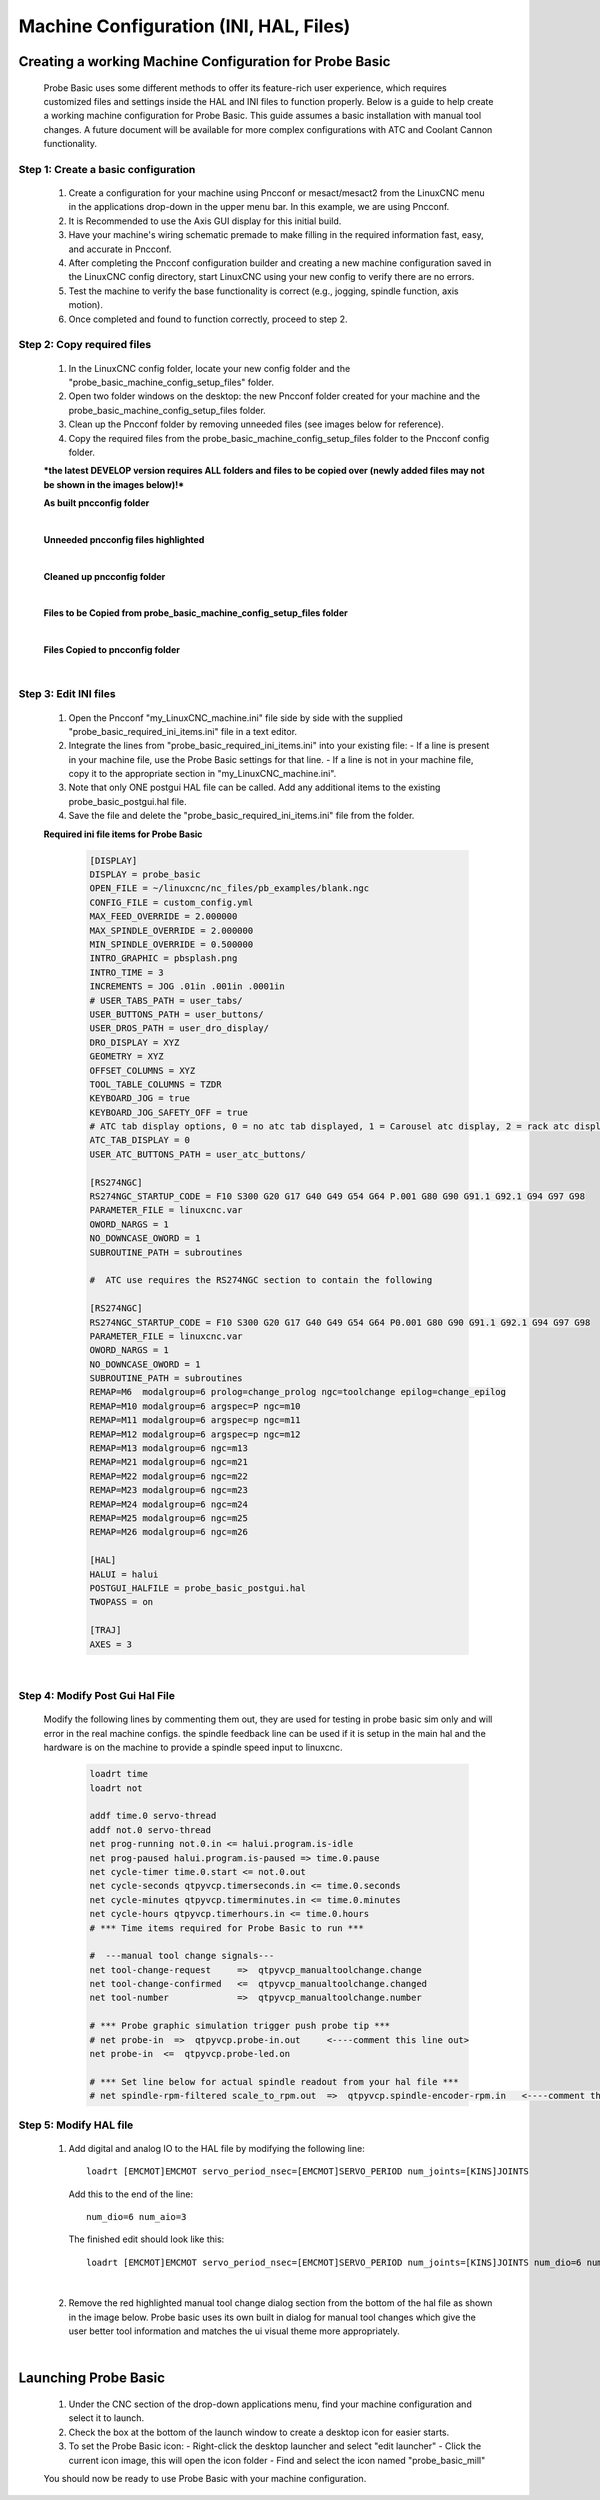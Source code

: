=======================================
Machine Configuration (INI, HAL, Files)
=======================================

Creating a working Machine Configuration for Probe Basic
--------------------------------------------------------

   Probe Basic uses some different methods to offer its feature-rich user experience, which requires customized files and settings inside the HAL and INI files to function properly. Below is a guide to help create a working machine configuration for Probe Basic. This guide assumes a basic installation with manual tool changes. A future document will be available for more complex configurations with ATC and Coolant Cannon functionality.

Step 1: Create a basic configuration
^^^^^^^^^^^^^^^^^^^^^^^^^^^^^^^^^^^^

   1. Create a configuration for your machine using Pncconf or mesact/mesact2 from the LinuxCNC menu in the applications drop-down in the upper menu bar. In this example, we are using Pncconf.
   2. It is Recommended to use the Axis GUI display for this initial build.
   3. Have your machine's wiring schematic premade to make filling in the required information fast, easy, and accurate in Pncconf.
   4. After completing the Pncconf configuration builder and creating a new machine configuration saved in the LinuxCNC config directory, start LinuxCNC using your new config to verify there are no errors.
   5. Test the machine to verify the base functionality is correct (e.g., jogging, spindle function, axis motion).
   6. Once completed and found to function correctly, proceed to step 2.

Step 2: Copy required files
^^^^^^^^^^^^^^^^^^^^^^^^^^^

   1. In the LinuxCNC config folder, locate your new config folder and the "probe_basic_machine_config_setup_files" folder.
   2. Open two folder windows on the desktop: the new Pncconf folder created for your machine and the probe_basic_machine_config_setup_files folder.
   3. Clean up the Pncconf folder by removing unneeded files (see images below for reference).
   4. Copy the required files from the probe_basic_machine_config_setup_files folder to the Pncconf config folder.

   ***the latest DEVELOP version requires ALL folders and files to be copied over (newly added files may not be shown in the images below)!***


   **As built pncconfig folder**

   .. image:: images/pb_instruction_1.png
      :align: center

   |


   **Unneeded pncconfig files highlighted**

   .. image:: images/pb_instruction_2.png
      :align: center

   |


   **Cleaned up pncconfig folder**
   
   .. image:: images/pb_instruction_3.png
      :align: center

   |


   **Files to be Copied from probe_basic_machine_config_setup_files folder**

   .. image:: images/pb_instruction_4_2.png
      :align: center

   |


   **Files Copied to pncconfig folder**

   .. image:: images/pb_instruction_5_2.png
      :align: center
      :alt: Files Copied to pncconfig folder

   |


Step 3: Edit INI files
^^^^^^^^^^^^^^^^^^^^^^

   1. Open the Pncconf "my_LinuxCNC_machine.ini" file side by side with the supplied "probe_basic_required_ini_items.ini" file in a text editor.
   2. Integrate the lines from "probe_basic_required_ini_items.ini" into your existing file:
      - If a line is present in your machine file, use the Probe Basic settings for that line.
      - If a line is not in your machine file, copy it to the appropriate section in "my_LinuxCNC_machine.ini".
   3. Note that only ONE postgui HAL file can be called. Add any additional items to the existing probe_basic_postgui.hal file.
   4. Save the file and delete the "probe_basic_required_ini_items.ini" file from the folder.


   **Required ini file items for Probe Basic**

      .. code-block:: bash

         [DISPLAY]
         DISPLAY = probe_basic
         OPEN_FILE = ~/linuxcnc/nc_files/pb_examples/blank.ngc
         CONFIG_FILE = custom_config.yml
         MAX_FEED_OVERRIDE = 2.000000
         MAX_SPINDLE_OVERRIDE = 2.000000
         MIN_SPINDLE_OVERRIDE = 0.500000
         INTRO_GRAPHIC = pbsplash.png
         INTRO_TIME = 3
         INCREMENTS = JOG .01in .001in .0001in
         # USER_TABS_PATH = user_tabs/
         USER_BUTTONS_PATH = user_buttons/
         USER_DROS_PATH = user_dro_display/
         DRO_DISPLAY = XYZ
         GEOMETRY = XYZ
         OFFSET_COLUMNS = XYZ
         TOOL_TABLE_COLUMNS = TZDR
         KEYBOARD_JOG = true
         KEYBOARD_JOG_SAFETY_OFF = true
         # ATC tab display options, 0 = no atc tab displayed, 1 = Carousel atc display, 2 = rack atc display
         ATC_TAB_DISPLAY = 0
         USER_ATC_BUTTONS_PATH = user_atc_buttons/

         [RS274NGC]
         RS274NGC_STARTUP_CODE = F10 S300 G20 G17 G40 G49 G54 G64 P.001 G80 G90 G91.1 G92.1 G94 G97 G98
         PARAMETER_FILE = linuxcnc.var
         OWORD_NARGS = 1
         NO_DOWNCASE_OWORD = 1
         SUBROUTINE_PATH = subroutines

         #  ATC use requires the RS274NGC section to contain the following
         
         [RS274NGC]
         RS274NGC_STARTUP_CODE = F10 S300 G20 G17 G40 G49 G54 G64 P0.001 G80 G90 G91.1 G92.1 G94 G97 G98
         PARAMETER_FILE = linuxcnc.var
         OWORD_NARGS = 1
         NO_DOWNCASE_OWORD = 1
         SUBROUTINE_PATH = subroutines
         REMAP=M6  modalgroup=6 prolog=change_prolog ngc=toolchange epilog=change_epilog
         REMAP=M10 modalgroup=6 argspec=P ngc=m10
         REMAP=M11 modalgroup=6 argspec=p ngc=m11
         REMAP=M12 modalgroup=6 argspec=p ngc=m12
         REMAP=M13 modalgroup=6 ngc=m13
         REMAP=M21 modalgroup=6 ngc=m21
         REMAP=M22 modalgroup=6 ngc=m22
         REMAP=M23 modalgroup=6 ngc=m23
         REMAP=M24 modalgroup=6 ngc=m24
         REMAP=M25 modalgroup=6 ngc=m25
         REMAP=M26 modalgroup=6 ngc=m26
         
         [HAL]
         HALUI = halui
         POSTGUI_HALFILE = probe_basic_postgui.hal
         TWOPASS = on

         [TRAJ]
         AXES = 3

      |


   
Step 4: Modify Post Gui Hal File
^^^^^^^^^^^^^^^^^^^^^^^^^^^^^^^^

   Modify the following lines by commenting them out, they are used for testing in probe basic sim only and will error in the real machine configs.  the spindle feedback line can be used if it is setup in the main hal and the hardware is on the machine to provide a spindle speed input to linuxcnc.

      .. code-block:: bash

         loadrt time
         loadrt not
         
         addf time.0 servo-thread
         addf not.0 servo-thread
         net prog-running not.0.in <= halui.program.is-idle
         net prog-paused halui.program.is-paused => time.0.pause
         net cycle-timer time.0.start <= not.0.out
         net cycle-seconds qtpyvcp.timerseconds.in <= time.0.seconds
         net cycle-minutes qtpyvcp.timerminutes.in <= time.0.minutes
         net cycle-hours qtpyvcp.timerhours.in <= time.0.hours
         # *** Time items required for Probe Basic to run ***
         
         #  ---manual tool change signals---
         net tool-change-request     =>  qtpyvcp_manualtoolchange.change
         net tool-change-confirmed   <=  qtpyvcp_manualtoolchange.changed
         net tool-number             =>  qtpyvcp_manualtoolchange.number
         
         # *** Probe graphic simulation trigger push probe tip ***
         # net probe-in  =>  qtpyvcp.probe-in.out     <----comment this line out>
         net probe-in  <=  qtpyvcp.probe-led.on
         
         # *** Set line below for actual spindle readout from your hal file ***
         # net spindle-rpm-filtered scale_to_rpm.out  =>  qtpyvcp.spindle-encoder-rpm.in   <----comment this line out or connect to your rpm net pin>




Step 5: Modify HAL file
^^^^^^^^^^^^^^^^^^^^^^^

   1. Add digital and analog IO to the HAL file by modifying the following line:

      ::

         loadrt [EMCMOT]EMCMOT servo_period_nsec=[EMCMOT]SERVO_PERIOD num_joints=[KINS]JOINTS

      Add this to the end of the line:

      ::

         num_dio=6 num_aio=3

      The finished edit should look like this:

      ::

         loadrt [EMCMOT]EMCMOT servo_period_nsec=[EMCMOT]SERVO_PERIOD num_joints=[KINS]JOINTS num_dio=6 num_aio=3

   .. image:: images/pb_instruction_8.png
      :align: center
      :alt: HAL file modification

   |

   2. Remove the red highlighted manual tool change dialog section from the bottom of the hal file as shown in the image below.  Probe basic uses its own built in dialog for manual tool changes which give the user better tool information and matches the ui visual theme more appropriately.

   .. image:: images/pb_instruction_9.png
      :align: center
      :alt: Tool change section to remove

   |

Launching Probe Basic
---------------------

   1. Under the CNC section of the drop-down applications menu, find your machine configuration and select it to launch.
   2. Check the box at the bottom of the launch window to create a desktop icon for easier starts.
   3. To set the Probe Basic icon:
      - Right-click the desktop launcher and select "edit launcher"
      - Click the current icon image, this will open the icon folder
      - Find and select the icon named "probe_basic_mill"

   You should now be ready to use Probe Basic with your machine configuration.
